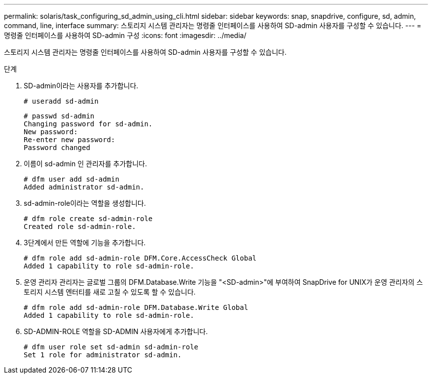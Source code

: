 ---
permalink: solaris/task_configuring_sd_admin_using_cli.html 
sidebar: sidebar 
keywords: snap, snapdrive, configure, sd, admin, command, line, interface 
summary: 스토리지 시스템 관리자는 명령줄 인터페이스를 사용하여 SD-admin 사용자를 구성할 수 있습니다. 
---
= 명령줄 인터페이스를 사용하여 SD-admin 구성
:icons: font
:imagesdir: ../media/


[role="lead"]
스토리지 시스템 관리자는 명령줄 인터페이스를 사용하여 SD-admin 사용자를 구성할 수 있습니다.

.단계
. SD-admin이라는 사용자를 추가합니다.
+
[listing]
----
# useradd sd-admin
----
+
[listing]
----
# passwd sd-admin
Changing password for sd-admin.
New password:
Re-enter new password:
Password changed
----
. 이름이 sd-admin 인 관리자를 추가합니다.
+
[listing]
----
# dfm user add sd-admin
Added administrator sd-admin.
----
. sd-admin-role이라는 역할을 생성합니다.
+
[listing]
----
# dfm role create sd-admin-role
Created role sd-admin-role.
----
. 3단계에서 만든 역할에 기능을 추가합니다.
+
[listing]
----
# dfm role add sd-admin-role DFM.Core.AccessCheck Global
Added 1 capability to role sd-admin-role.
----
. 운영 관리자 관리자는 글로벌 그룹의 DFM.Database.Write 기능을 "<SD-admin>"에 부여하여 SnapDrive for UNIX가 운영 관리자의 스토리지 시스템 엔터티를 새로 고칠 수 있도록 할 수 있습니다.
+
[listing]
----
# dfm role add sd-admin-role DFM.Database.Write Global
Added 1 capability to role sd-admin-role.
----
. SD-ADMIN-ROLE 역할을 SD-ADMIN 사용자에게 추가합니다.
+
[listing]
----
# dfm user role set sd-admin sd-admin-role
Set 1 role for administrator sd-admin.
----

